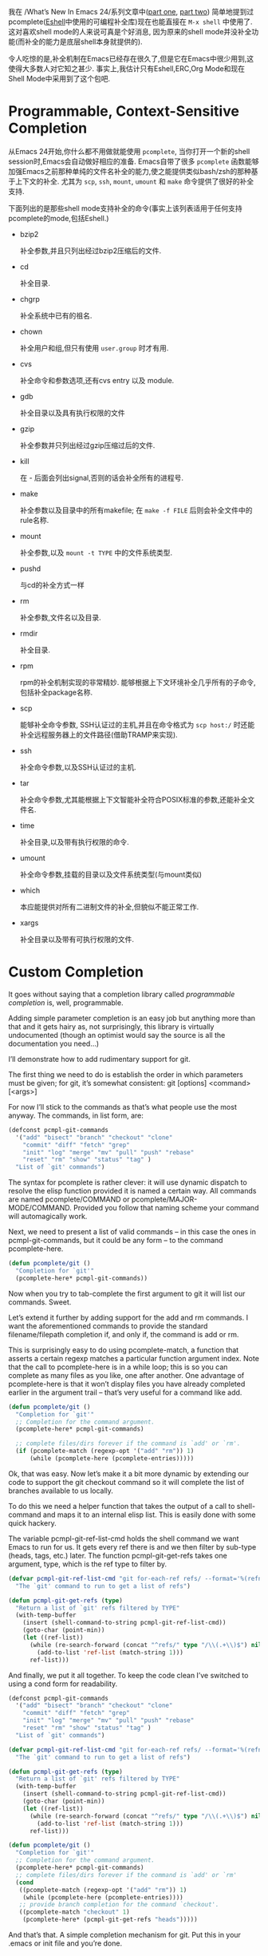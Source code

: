 #+URL: https://www.masteringemacs.org/article/pcomplete-context-sensitive-completion-emacs
#+AUTHOR: lujun9972
#+DATE: [2017-04-13 四 18:20]
#+TAGS: processing
#+LANGUAGE: zh-CN
#+OPTIONS: H:6 num:nil toc:t \n:nil ::t |:t ^:nil -:nil f:t *:t <:nil

我在 /What’s New In Emacs 24/系列文章中([[/articles/2011/12/06/what-is-new-in-emacs-24-part-1/][part one]], [[/articles/2011/12/12/what-is-new-in-emacs-24-part-2/][part two]]) 简单地提到过pcomplete([[/articles/2010/12/13/complete-guide-mastering-eshell/][Eshell]]中使用的可编程补全库)现在也能直接在 =M-x shell= 中使用了.
这对喜欢shell mode的人来说可真是个好消息, 因为原来的shell mode并没补全功能(而补全的能力是底层shell本身就提供的).

令人吃惊的是,补全机制在Emacs已经存在很久了,但是它在Emacs中很少用到,这使得大多数人对它知之甚少.
事实上,我估计只有Eshell,ERC,Org Mode和现在Shell Mode中采用到了这个包吧.

* Programmable, Context-Sensitive Completion

从Emacs 24开始,你什么都不用做就能使用 =pcomplete=, 当你打开一个新的shell session时,Emacs会自动做好相应的准备. 
Emacs自带了很多 =pcomplete= 函数能够加强Emacs之前那种单纯的文件名补全的能力,使之能提供类似bash/zsh的那种基于上下文的补全. 
尤其为 =scp=, =ssh=, =mount=, =umount= 和 =make= 命令提供了很好的补全支持.

下面列出的是那些shell mode支持补全的命令(事实上该列表适用于任何支持pcomplete的mode,包括Eshell.)

  + bzip2

    补全参数,并且只列出经过bzip2压缩后的文件.

  + cd

    补全目录.

  + chgrp

    补全系统中已有的祖名.

  + chown

    补全用户和组,但只有使用 =user.group= 时才有用.

  + cvs

    补全命令和参数选项,还有cvs entry 以及 module.

  + gdb

    补全目录以及具有执行权限的文件

  + gzip

    补全参数并只列出经过gzip压缩过后的文件.

  + kill

    在 - 后面会列出signal,否则的话会补全所有的进程号.

  + make

    补全参数以及目录中的所有makefile; 在 =make -f FILE= 后则会补全文件中的rule名称.

  + mount

    补全参数,以及 =mount -t TYPE= 中的文件系统类型.

  + pushd

    与cd的补全方式一样

  + rm

    补全参数,文件名以及目录.

  + rmdir

    补全目录.

  + rpm

    rpm的补全机制实现的非常精妙. 能够根据上下文环境补全几乎所有的子命令,包括补全package名称.

  + scp

    能够补全命令参数, SSH认证过的主机,并且在命令格式为 =scp host:/= 时还能补全远程服务器上的文件路径(借助TRAMP来实现).

  + ssh

    补全命令参数,以及SSH认证过的主机.

  + tar

    补全命令参数,尤其能根据上下文智能补全符合POSIX标准的参数,还能补全文件名.

  + time

    补全目录,以及带有执行权限的命令.

  + umount

    补全命令参数,挂载的目录以及文件系统类型(与mount类似)

  + which

    本应能提供对所有二进制文件的补全,但貌似不能正常工作.

  + xargs

    补全目录以及带有可执行权限的文件.

* Custom Completion

It goes without saying that a completion library called /programmable completion/ is, well, programmable.

Adding simple parameter completion is an easy job but anything more than that and it gets hairy as, not surprisingly, this library is virtually undocumented
(though an optimist would say the source is all the documentation you need…)

I’ll demonstrate how to add rudimentary support for git.

The first thing we need to do is establish the order in which parameters must be given; for git, it’s somewhat consistent: git [options] <command> [<args>]

For now I’ll stick to the commands as that’s what people use the most anyway. The commands, in list form, are:

#+BEGIN_SRC emacs-lisp
  (defconst pcmpl-git-commands
    '("add" "bisect" "branch" "checkout" "clone"
      "commit" "diff" "fetch" "grep"
      "init" "log" "merge" "mv" "pull" "push" "rebase"
      "reset" "rm" "show" "status" "tag" )
    "List of `git' commands")
#+END_SRC

The syntax for pcomplete is rather clever: it will use dynamic dispatch to resolve the elisp function provided it is named a certain way. All commands are named
pcomplete/COMMAND or pcomplete/MAJOR-MODE/COMMAND. Provided you follow that naming scheme your command will automagically work.

Next, we need to present a list of valid commands – in this case the ones in pcmpl-git-commands, but it could be any form – to the command pcomplete-here.

#+BEGIN_SRC emacs-lisp
  (defun pcomplete/git ()
    "Completion for `git'"
    (pcomplete-here* pcmpl-git-commands))
#+END_SRC

Now when you try to tab-complete the first argument to git it will list our commands. Sweet.

Let’s extend it further by adding support for the add and rm commands. I want the aforementioned commands to provide the standard filename/filepath
completion if, and only if, the command is add or rm.

This is surprisingly easy to do using pcomplete-match, a function that asserts a certain regexp matches a particular function argument index. Note that the call to
pcomplete-here is in a while loop; this is so you can complete as many files as you like, one after another. One advantage of pcomplete-here is that it won’t display
files you have already completed earlier in the argument trail – that’s very useful for a command like add.

#+BEGIN_SRC emacs-lisp
  (defun pcomplete/git ()
    "Completion for `git'"
    ;; Completion for the command argument.
    (pcomplete-here* pcmpl-git-commands)

    ;; complete files/dirs forever if the command is `add' or `rm'.
    (if (pcomplete-match (regexp-opt '("add" "rm")) 1)
        (while (pcomplete-here (pcomplete-entries)))))
#+END_SRC

Ok, that was easy. Now let’s make it a bit more dynamic by extending our code to support the git checkout command so it will complete the list of branches
available to us locally.

To do this we need a helper function that takes the output of a call to shell-command and maps it to an internal elisp list. This is easily done with some quick
hackery.

The variable pcmpl-git-ref-list-cmd holds the shell command we want Emacs to run for us. It gets every ref there is and we then filter by sub-type (heads, tags,
etc.) later. The function pcmpl-git-get-refs takes one argument, type, which is the ref type to filter by.

#+BEGIN_SRC emacs-lisp
  (defvar pcmpl-git-ref-list-cmd "git for-each-ref refs/ --format='%(refname)'"
    "The `git' command to run to get a list of refs")

  (defun pcmpl-git-get-refs (type)
    "Return a list of `git' refs filtered by TYPE"
    (with-temp-buffer
      (insert (shell-command-to-string pcmpl-git-ref-list-cmd))
      (goto-char (point-min))
      (let ((ref-list))
        (while (re-search-forward (concat "^refs/" type "/\\(.+\\)$") nil t)
          (add-to-list 'ref-list (match-string 1)))
        ref-list)))
#+END_SRC

And finally, we put it all together. To keep the code clean I’ve switched to using a cond form for readability.

#+BEGIN_SRC emacs-lisp
  (defconst pcmpl-git-commands
    '("add" "bisect" "branch" "checkout" "clone"
      "commit" "diff" "fetch" "grep"
      "init" "log" "merge" "mv" "pull" "push" "rebase"
      "reset" "rm" "show" "status" "tag" )
    "List of `git' commands")

  (defvar pcmpl-git-ref-list-cmd "git for-each-ref refs/ --format='%(refname)'"
    "The `git' command to run to get a list of refs")

  (defun pcmpl-git-get-refs (type)
    "Return a list of `git' refs filtered by TYPE"
    (with-temp-buffer
      (insert (shell-command-to-string pcmpl-git-ref-list-cmd))
      (goto-char (point-min))
      (let ((ref-list))
        (while (re-search-forward (concat "^refs/" type "/\\(.+\\)$") nil t)
          (add-to-list 'ref-list (match-string 1)))
        ref-list)))

  (defun pcomplete/git ()
    "Completion for `git'"
    ;; Completion for the command argument.
    (pcomplete-here* pcmpl-git-commands)  
    ;; complete files/dirs forever if the command is `add' or `rm'
    (cond
     ((pcomplete-match (regexp-opt '("add" "rm")) 1)
      (while (pcomplete-here (pcomplete-entries))))
     ;; provide branch completion for the command `checkout'.
     ((pcomplete-match "checkout" 1)
      (pcomplete-here* (pcmpl-git-get-refs "heads")))))
#+END_SRC

And that’s that. A simple completion mechanism for git. Put this in your .emacs or init file and you’re done.
